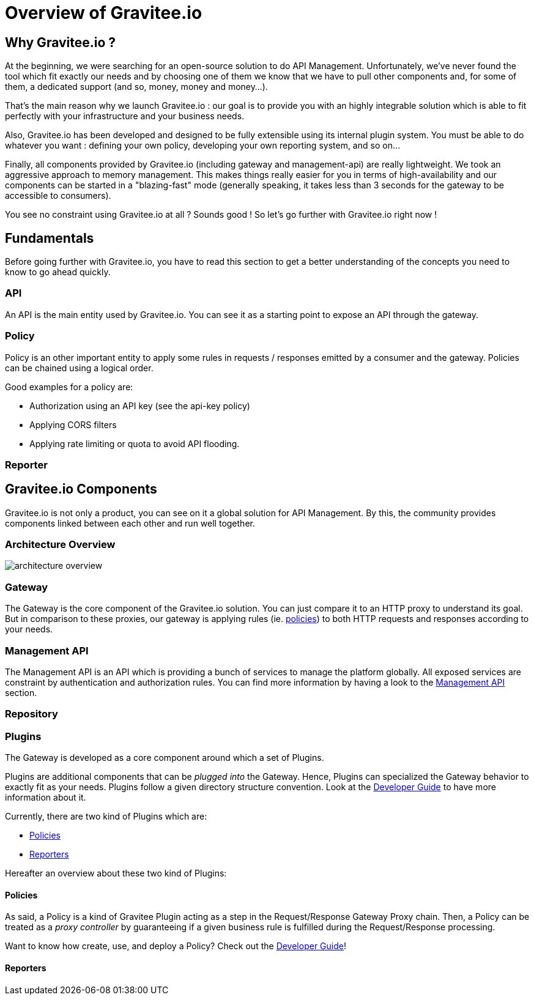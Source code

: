 [[gravitee-introduction]]
= Overview of Gravitee.io

[partintro]
--
A popular trend in enterprise software development these days is to design applications to be very decoupled and use
API’s to connect them. This approach provides an excellent way to reuse functionality across various applications and
business units. Another great benefit of API usage in enterprises is the ability to create those API’s using a variety
of disparate technologies.

However, this approach also introduces its own pitfalls and disadvantages. Some of those disadvantages include things like:

* Difficulty discovering or sharing existing API’s
* Difficulty sharing common functionality across API implementations
* Tracking of API usage/consumption
API Management is a technology that addresses these and other issues by providing an API Manager to track APIs and
configure governance policies, as well as an API Gateway that sits between the API and the client. This API Gateway is
responsible for applying the policies configured during management.

Therefore an API management system tends to provide the following features:

* Centralized governance policy configuration
* Tracking of API’s and consumers of those API’s
* Easy sharing and discovery of API’s
* Leveraging common policy configuration across different API’s
--

[[why-gravitee-io]]
== Why Gravitee.io ?
At the beginning, we were searching for an open-source solution to do API Management. Unfortunately, we've never found
the tool which fit exactly our needs and by choosing one of them we know that we have to pull other components and,
for some of them, a dedicated support (and so, money, money and money...).

That's the main reason why we launch Gravitee.io : our goal is to provide you with an highly integrable solution which
is able to fit perfectly with your infrastructure and your business needs.

Also, Gravitee.io has been developed and designed to be fully extensible using its internal plugin system. You must be
able to do whatever you want : defining your own policy, developing your own reporting system, and so on...

Finally, all components provided by Gravitee.io (including gateway and management-api) are really lightweight. We
took an aggressive approach to memory management. This makes things really easier for you in terms of high-availability
and our components can be started in a "blazing-fast" mode (generally speaking, it takes less than 3 seconds for the gateway
to be accessible to consumers).

You see no constraint using Gravitee.io at all ? Sounds good ! So let's go further with Gravitee.io right now !

== Fundamentals
Before going further with Gravitee.io, you have to read this section to get a better understanding of the concepts you need
to know to go ahead quickly.

=== API
An API is the main entity used by Gravitee.io. You can see it as a starting point to expose an API through the gateway.

=== Policy
Policy is an other important entity to apply some rules in requests / responses emitted by a consumer and the gateway.
Policies can be chained using a logical order.

Good examples for a policy are:

* Authorization using an API key (see the api-key policy)
* Applying CORS filters
* Applying rate limiting or quota to avoid API flooding.

=== Reporter

== Gravitee.io Components
Gravitee.io is not only a product, you can see on it a global solution for API Management. By this, the community provides
components linked between each other and run well together.

=== Architecture Overview

image::architecture_overview.png[]

=== Gateway
The Gateway is the core component of the Gravitee.io solution. You can just compare it to an HTTP proxy to understand
its goal. But in comparison to these proxies, our gateway is applying rules (ie. <<gravitee-policies, policies>>) to
both HTTP requests and responses according to your needs.

=== Management API
The Management API is an API which is providing a bunch of services to manage the platform globally. All exposed
services are constraint by authentication and authorization rules.
You can find more information by having a look to the <<gravitee-management-api-overview, Management API>> section.

=== Repository

=== Plugins
The Gateway is developed as a core component around which a set of Plugins.

Plugins are additional components that can be _plugged into_ the Gateway. Hence, Plugins can specialized the Gateway
behavior to exactly fit as your needs.
Plugins follow a given directory structure convention. Look at the <<gravitee-dev-guide-overview, Developer Guide>>
to have more information about it.

Currently, there are two kind of Plugins which are:

* <<gravitee-policies, Policies>>
* <<gravitee-reporters, Reporters>>

Hereafter an overview about these two kind of Plugins:

[[gravitee-policies]]
==== Policies
As said, a Policy is a kind of Gravitee Plugin acting as a step in the Request/Response Gateway Proxy chain. Then, a
Policy can be treated as a _proxy controller_ by guaranteeing if a given business rule is fulfilled during the
Request/Response processing.

Want to know how create, use, and deploy a Policy? Check out the  <<gravitee-dev-guide-overview, Developer Guide>>!

[[gravitee-reporters]]
==== Reporters